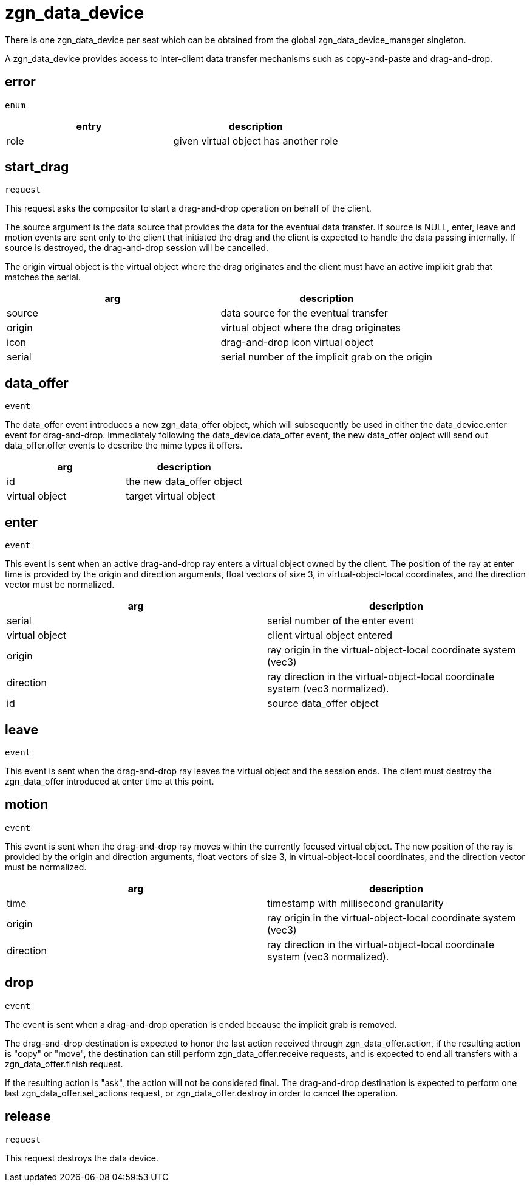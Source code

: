 = zgn_data_device

There is one zgn_data_device per seat which can be obtained from the global zgn_data_device_manager singleton.

A zgn_data_device provides access to inter-client data transfer mechanisms such as copy-and-paste and drag-and-drop.

== error
`enum`

|===
|entry|description

|role
|given virtual object has another role
|===

== start_drag
`request`

This request asks the compositor to start a drag-and-drop operation on behalf of the client.

The source argument is the data source that provides the data for the eventual data transfer.
If source is NULL, enter, leave and motion events are sent only to the client that initiated the drag and the client is expected to handle the data passing internally.
If source is destroyed, the drag-and-drop session will be cancelled.

The origin virtual object is the virtual object where the drag originates and the client must have an active implicit grab that matches the serial.

// FIXME: icon virtual object document

|===
|arg|description

|source
|data source for the eventual transfer

|origin
|virtual object where the drag originates

|icon
|drag-and-drop icon virtual object

|serial
|serial number of the implicit grab on the origin
|===

== data_offer
`event`

The data_offer event introduces a new zgn_data_offer object, which will subsequently be used in either the data_device.enter event for drag-and-drop.
Immediately following the data_device.data_offer event, the new data_offer object will send out data_offer.offer events to describe the mime types it offers.

|===
|arg|description

|id
|the new data_offer object

|virtual object
|target virtual object
// TODO
|===

== enter
`event`

This event is sent when an active drag-and-drop ray enters a virtual object owned by the client.
The position of the ray at enter time is provided by the origin and direction arguments, float vectors of size 3, in virtual-object-local coordinates, and the direction vector must be normalized.

|===
|arg|description

|serial
|serial number of the enter event

|virtual object
|client virtual object entered

|origin
|ray origin in the virtual-object-local coordinate system (vec3)

|direction
|ray direction in the virtual-object-local coordinate system (vec3 normalized).

|id
|source data_offer object
|===

== leave
`event`

This event is sent when the drag-and-drop ray leaves the virtual object and the session ends.
The client must destroy the zgn_data_offer introduced at enter time at this point.

== motion
`event`

This event is sent when the drag-and-drop ray moves within the currently focused virtual object.
The new position of the ray is provided by the origin and direction arguments, float vectors of size 3, in virtual-object-local coordinates, and the direction vector must be normalized.

|===
|arg|description

|time
|timestamp with millisecond granularity

|origin
|ray origin in the virtual-object-local coordinate system (vec3)

|direction
|ray direction in the virtual-object-local coordinate system (vec3 normalized).
|===


== drop
`event`

The event is sent when a drag-and-drop operation is ended because the implicit grab is removed.

The drag-and-drop destination is expected to honor the last action received through zgn_data_offer.action, if the resulting action is "copy" or "move", the destination can still perform zgn_data_offer.receive requests, and is expected to end all transfers with a zgn_data_offer.finish request.

If the resulting action is "ask", the action will not be considered final.
The drag-and-drop destination is expected to perform one last zgn_data_offer.set_actions request, or zgn_data_offer.destroy in order to cancel the operation.

== release
`request`

This request destroys the data device.
